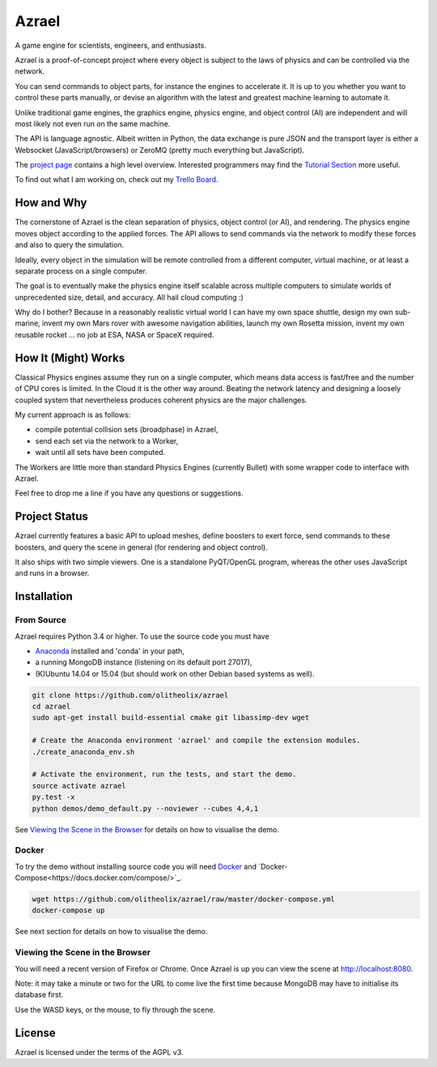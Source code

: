 ======
Azrael
======

A game engine for scientists, engineers, and enthusiasts.

Azrael is a proof-of-concept project where every object is subject to the laws
of physics and can be controlled via the network.

You can send commands to object parts, for instance the engines to accelerate
it. It is up to you whether you want to control these parts manually, or devise
an algorithm with the latest and greatest machine learning to automate it.

Unlike traditional game engines, the graphics engine, physics engine, and
object control (AI) are independent and will most likely not even run on the
same machine.

The API is language agnostic. Albeit written in Python, the data exchange is
pure JSON and the transport layer is either a Websocket (JavaScript/browsers)
or ZeroMQ (pretty much everything but JavaScript).

The `project page <https://olitheolix.com/azrael/>`_ contains a high level
overview. Interested programmers may find the
`Tutorial Section <https://olitheolix.com/azrael-doc/tutorials.html>`_ more
useful.

To find out what I am working on, check out my
`Trello Board <https://trello.com/b/3XJRlgt9>`_.

How and Why
===========

The cornerstone of Azrael is the clean separation of physics, object control
(or AI), and rendering. The physics engine moves object according to the 
applied forces. The API allows to  send commands via the network to
modify these forces and also to query the simulation.

Ideally, every object in the simulation will be remote controlled from a
different computer, virtual machine, or at least a separate process on a single
computer.

The goal is to eventually make the physics engine itself scalable across
multiple computers to simulate worlds of unprecedented size, detail, and
accuracy. All hail cloud computing :)

Why do I bother? Because in a reasonably realistic virtual world I can have my
own space shuttle, design my own sub-marine, invent my own Mars rover with
awesome navigation abilities, launch my own Rosetta mission, invent my own
reusable rocket ... no job at ESA, NASA or SpaceX required.

How It (Might) Works
===================

Classical Physics engines assume they run on a single computer, which means
data access is fast/free and the number of CPU cores is limited. In the Cloud
it is the other way around. Beating the network latency and designing a loosely
coupled system that nevertheless produces coherent physics are the major
challenges.

My current approach is as follows:

* compile potential collision sets (broadphase) in Azrael,
* send each set via the network to a Worker,
* wait until all sets have been computed.

The Workers are little more than standard Physics Engines (currently Bullet)
with some wrapper code to interface with Azrael.

Feel free to drop me a line if you have any questions or suggestions.


Project Status
==============

Azrael currently features a basic API to upload meshes, define boosters to
exert force, send commands to these boosters, and query the scene in
general (for rendering and object control).

It also ships with two simple viewers. One is a standalone PyQT/OpenGL program,
whereas the other uses JavaScript and runs in a browser.


Installation
============

From Source
-----------
Azrael requires Python 3.4 or higher. To use the source code you must have

* `Anaconda <https://store.continuum.io/cshop/anaconda/>`_ installed and
  'conda' in your path,
* a running MongoDB instance (listening on its default port 27017),
* (K)Ubuntu 14.04 or 15.04 (but should work on other Debian based systems as
  well).

.. code-block:: bash

   git clone https://github.com/olitheolix/azrael
   cd azrael
   sudo apt-get install build-essential cmake git libassimp-dev wget

   # Create the Anaconda environment 'azrael' and compile the extension modules.
   ./create_anaconda_env.sh

   # Activate the environment, run the tests, and start the demo.
   source activate azrael
   py.test -x
   python demos/demo_default.py --noviewer --cubes 4,4,1

See `Viewing the Scene in the Browser`_ for details on how to visualise the demo.


Docker
------
To try the demo without installing source code you will need `Docker
<http://www.docker.com/>`_ and
`Docker-Compose<https://docs.docker.com/compose/>`_.

.. code-block:: bash

   wget https://github.com/olitheolix/azrael/raw/master/docker-compose.yml
   docker-compose up

See next section for details on how to visualise the demo.


Viewing the Scene in the Browser
--------------------------------

You will need a recent version of Firefox or Chrome. Once Azrael is up you
can view the scene at http://localhost:8080.

Note: it may take a minute or two for the URL to come live the first time
because MongoDB may have to initialise its database first.

Use the WASD keys, or the mouse, to fly through the scene.


License
=======

Azrael is licensed under the terms of the AGPL v3.
